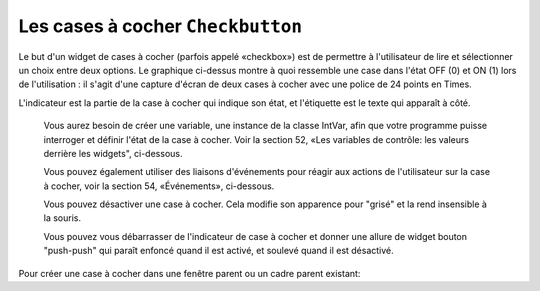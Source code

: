 .. _COCHER:

**********************************
Les cases à cocher ``Checkbutton``
**********************************

Le but d'un widget de cases à cocher (parfois appelé «checkbox») est de permettre à l'utilisateur de lire et sélectionner un choix entre deux options. Le graphique ci-dessus montre à quoi ressemble une case dans l'état OFF (0) et ON (1) lors de l'utilisation : il s'agit d'une capture d'écran de deux cases à cocher avec une police de 24 points en Times.

L'indicateur est la partie de la case à cocher qui indique son état, et l'étiquette est le texte qui apparaît à côté.

    Vous aurez besoin de créer une variable, une instance de la classe IntVar, afin que votre programme puisse interroger et définir l'état de la case à cocher. Voir la section 52, «Les variables de contrôle: les valeurs derrière les widgets", ci-dessous.

    Vous pouvez également utiliser des liaisons d'événements pour réagir aux actions de l'utilisateur sur la case à cocher, voir la section 54, «Événements», ci-dessous.

    Vous pouvez désactiver une case à cocher. Cela modifie son apparence pour "grisé" et la rend insensible à la souris.

    Vous pouvez vous débarrasser de l'indicateur de case à cocher et donner une allure de widget bouton "push-push" qui paraît enfoncé quand il est activé, et soulevé quand il est désactivé.

Pour créer une case à cocher dans une fenêtre parent ou un cadre parent existant:

.. py:class:: Checkbutton(parent, option, ...)

        Le constructeur renvoie un nouveau widget Checkbutton. Les options incluent:

        :arg activebackground: 
                La couleur de fond lorsque la case à cocher est sous le curseur. Voir la section 5.3, "Les couleurs".
        :arg activeforeground: 
                La couleur du premier plan lorsque la case à cocher est sous le curseur.
        :arg anchor:
                Si le widget se situe dans un espace plus grand que nécessaire, cette option spécifie où la case à cocher va se placer dans cet espace. La valeur par défaut est anchor=tk.CENTER. Voir la section 5.5, "Le système d'ancrage" pour les valeurs permises. Par exemple, si vous utilisez anchor=NW, le widget sera placé dans le coin supérieur gauche de l'espace.
        :arg bg: or background
                La couleur de fond normale s'affiche derrière l'étiquette et indicateur. Voir la section 5.3, "Les couleurs". Pour l'option bitmap, ceci spécifie la couleur affichée pour le bit 0 dans le bitmap.
        :arg bitmap:
                Pour afficher une image monochrome sur un bouton, affectez un bitmap à cette option; voir :ref:`bitmaps`.
        :arg bd: or borderwidth
                La taille de la bordure autour de l'indicateur. Elle est par défaut de deux pixels. Pour les valeurs possibles, voir :ref:`bitmaps`.
        :arg command:
                Pour appeler une procédure à chaque fois que l'utilisateur change l'état de cette case à cocher.
        :arg compound: 
                Utilisez cette option pour afficher le texte et un graphique, qui peut être un bitmap ou une image, sur le bouton. Les valeurs autorisées décrivent la position du graphique par rapport au texte, et peuvent être l'une des suivantes : tk.BOTTOM, tk.TOP, tk.LEFT, tk.RIGHT, ou tk.CENTER. Par exemple, compound=tk.LEFT positionnerait le graphique à gauche du texte.
        :arg cursor:
                Si vous définissez cette option par un nom de curseur (voir :ref:`pointeurs`),
                le curseur de la souris se transforme en ce modèle quand il est sur la case à cocher.
        :arg disabledforeground:
                La couleur de premier plan utilisée pour afficher le texte d'une case à cocher désactivée. La valeur par défaut est une version pointillée de la couleur de premier plan par défaut.
        :arg font:
                La police utilisée pour le texte. Voir la section 5.4, "Les polices de caractères".
        :arg fg: or foreground
                La couleur utilisée pour afficher le texte. Pour l'option bitmap, ceci spécifie la couleur affichée pour le bit 1 dans le bitmap.
        :arg height:
                Le nombre de lignes de texte sur la case à cocher. La valeur par défaut est 1.
        :arg highlightbackground:
                color of the focus highlight when the checkbutton does not have focus. See Section 53, “Focus: routing keyboard input”.
        :arg highlightcolor:
                The color of the focus highlight when the checkbutton has the focus.
        :arg highlightthickness:
                The thickness of the focus highlight. Default is 1. Set to 0 to suppress display of the focus highlight.
        :arg image:
                Pour afficher une image graphique sur le bouton, affectez une une image à cette option. Voir la section 5.9, "Les images".
        :arg indicatoron:
                Normalement, l'indicateur de la case à cocher indique si la case à cocher est activée ou pas. Vous pouvez obtenir ce comportement en définissant indicatoron=1. Toutefois, si vous définissez indicatoron=0, l'indicateur disparaît et le widget entier devient un bouton push-push qui paraît enfoncé quand il est activé, et soulevé quand il est désactivé. Vous pouvez augmenter la valeur borderwidth pour rendre plus facile la lecture de l'état d'un tel contrôle.
        :arg justify:
                Si le texte contient plusieurs lignes, cette option contrôle la manière dont le texte est justifié: tk.CENTER, tk.LEFT, ou tk.RIGHT.
        :arg offrelief: 
                Par défaut, les cases à cocher utilisent le style de relief tk.RAISED lorsque le bouton est désactivé (autorisé); utiliser cette option pour spécifier un style différent de relief à afficher lorsque le bouton est éteint. Voir la section 5.6, "Les styles de relief" pour les valeurs.
        :arg offvalue:
                Normalement, la variable de contrôle associée à une case à cocher sera mise à 0 quand cette case est désactivée (OFF). Vous pouvez fournir une autre valeur pour cette état OFF en affectant cette valeur à offvalue.
        :arg onvalue:
                Normalement, la variable de contrôle associée à une case à cocher sera mise à 1 quand cette case est activée (ON). Vous pouvez fournir une autre valeur pour cette état ON en affectant cette valeur à offvalue.
        :arg overrelief: 
                Utilisez cette option pour spécifier un style de relief à afficher lorsque la souris est sur la case à cocher; voir :ref:`reliefs`.
        :arg padx:
                Combien d'espace à laisser à gauche et à droite de la case à cocher et du texte. La valeur par défaut est de 1 pixel. Pour les valeurs possibles, voir :ref:`dimensions`.
        :arg pady:
                Combien d'espace à laisser au-dessus et en dessous de la case à cocher et du texte. La valeur par défaut est de 1 pixel.
        :arg relief:
                Avec la valeur par défaut, relief=tk.FLAT, la case à cocher ne se distingue pas de son arrière-plan. Vous pouvez configurer cette option pour l'un des autres styles (voir :ref:`reliefs`),
                ou utiliser relief=tk.SOLID, ce qui vous donne un cadre noir fixe autour de lui.
        :arg selectcolor:
                The color of the checkbutton when it is set. Default is selectcolor='red'.
        :arg selectimage:
                If you set this option to an image, that image will appear in the checkbutton when it is set. See Section 5.9, “Images”.
        :arg state:
                The default is state=tk.NORMAL, but you can use state=tk.DISABLED to gray out the control and make it unresponsive. If the cursor is currently over the checkbutton, the state is tk.ACTIVE.
        :arg takefocus:
                The default is that the input focus (see Section 53, “Focus: routing keyboard input”) will pass through a checkbutton. If you set takefocus=0, focus will not pass through it.
        :arg text:
                The label displayed next to the checkbutton. Use newlines ('\n') to display multiple lines of text.
        :arg textvariable:
                If you need to change the label on a checkbutton during execution, create a StringVar (see Section 52, “Control variables: the values behind the widgets”) to manage the current value, and set this option to that control variable. Whenever the control variable's value changes, the checkbutton's annotation will automatically change as well.
        :arg underline:
                With the default value of -1, none of the characters of the text label are underlined. Set this option to the index of a character in the text (counting from zero) to underline that character.
        :arg variable:
                The control variable that tracks the current state of the checkbutton; see Section 52, “Control variables: the values behind the widgets”. Normally this variable is an IntVar, and 0 means cleared and 1 means set, but see the offvalue and onvalue options above.
        :arg width:
                The default width of a checkbutton is determined by the size of the displayed image or text. You can set this option to a number of characters and the checkbutton will always have room for that many characters.
        :arg wraplength:
                Normally, lines are not wrapped. You can set this option to a number of characters and all lines will be broken into pieces no longer than that number.

        Methods on checkbuttons include:

        .. py:method:: deselect()

                Clears (turns off) the checkbutton. 

        .. py:method:: flash()

                Flashes the checkbutton a few times between its active and normal colors, but leaves it the way it started. 

        .. py:method:: invoke()

                You can call this method to get the same actions that would occur if the user clicked on the checkbutton to change its state. 

        .. py:method:: select()

                Sets (turns on) the checkbutton. 

        .. py:method:: toggle()

                Clears the checkbutton if set, sets it if cleared. 
